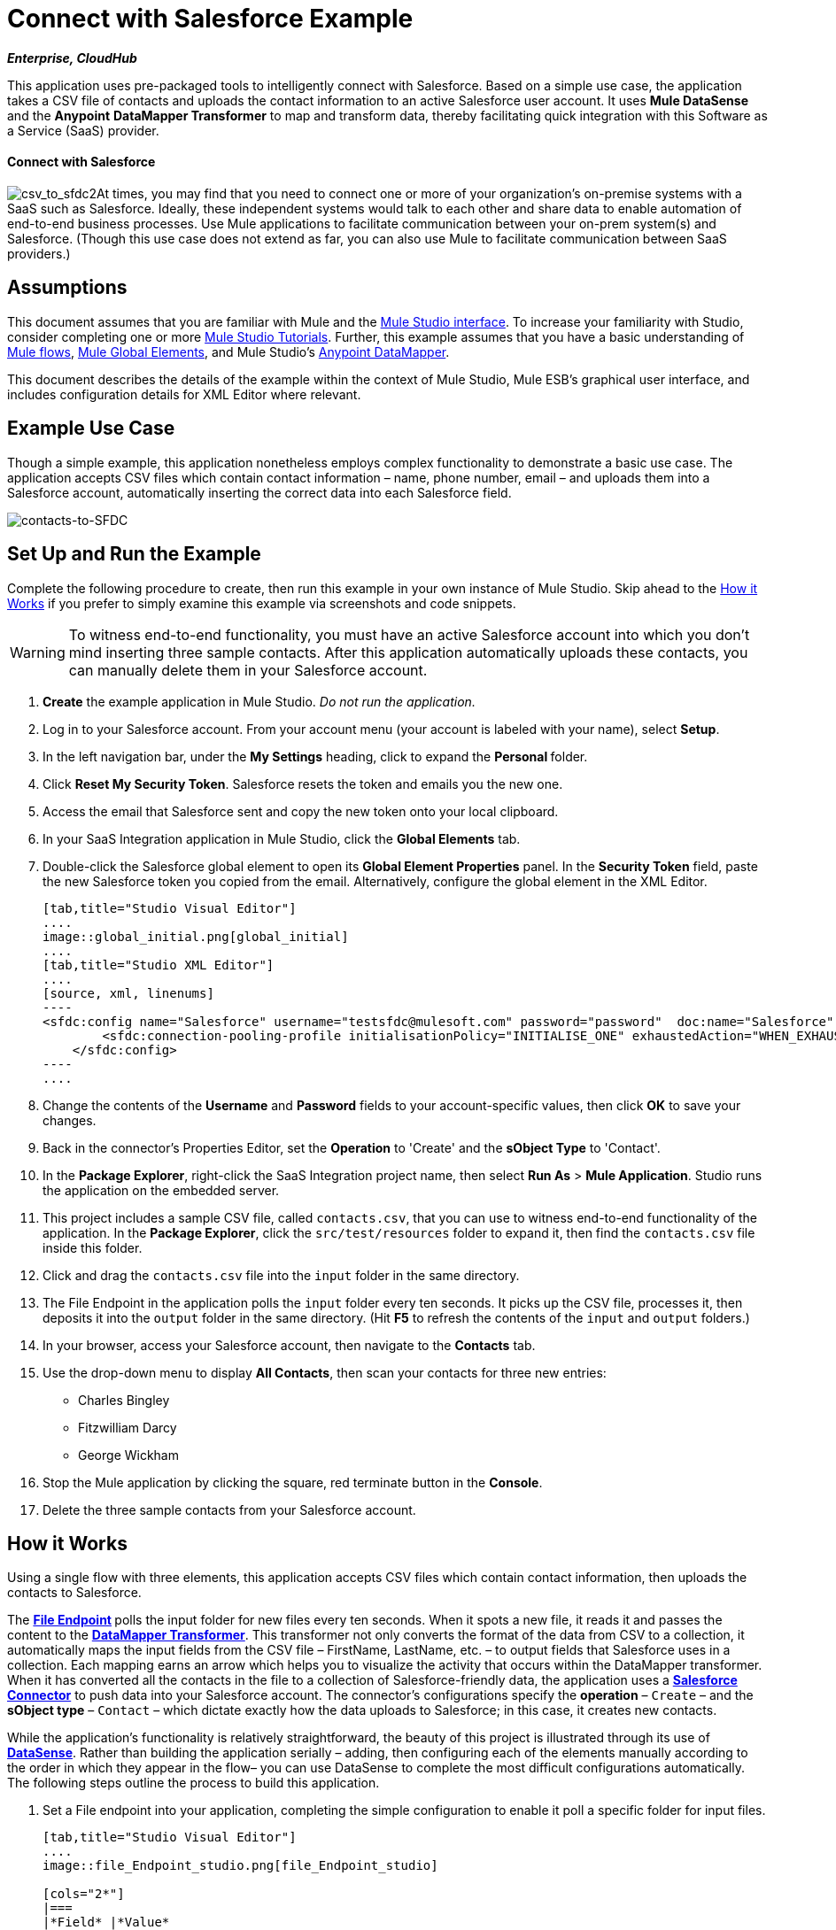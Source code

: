 = Connect with Salesforce Example

*_Enterprise, CloudHub_*

This application uses pre-packaged tools to intelligently connect with Salesforce. Based on a simple use case, the application takes a CSV file of contacts and uploads the contact information to an active Salesforce user account. It uses *Mule DataSense* and the *Anypoint* *DataMapper Transformer* to map and transform data, thereby facilitating quick integration with this Software as a Service (SaaS) provider.

==== Connect with Salesforce

image:csv_to_sfdc2.png[csv_to_sfdc2]At times, you may find that you need to connect one or more of your organization's on-premise systems with a SaaS such as Salesforce. Ideally, these independent systems would talk to each other and share data to enable automation of end-to-end business processes. Use Mule applications to facilitate communication between your on-prem system(s) and Salesforce. (Though this use case does not extend as far, you can also use Mule to facilitate communication between SaaS providers.)

== Assumptions

This document assumes that you are familiar with Mule and the link:/anypoint-studio/v/5/index[Mule Studio interface]. To increase your familiarity with Studio, consider completing one or more link:/anypoint-studio/v/5/basic-studio-tutorial[Mule Studio Tutorials]. Further, this example assumes that you have a basic understanding of link:/mule-user-guide/v/3.4/mule-application-architecture[Mule flows], link:/docs/display/34X/Understand+Global+Mule+Elements[Mule Global Elements], and Mule Studio's link:/anypoint-studio/v/6/datamapper-user-guide-and-reference[Anypoint DataMapper]. 


This document describes the details of the example within the context of Mule Studio, Mule ESB’s graphical user interface, and includes configuration details for XML Editor where relevant. 

== Example Use Case

Though a simple example, this application nonetheless employs complex functionality to demonstrate a basic use case. The application accepts CSV files which contain contact information – name, phone number, email – and uploads them into a Salesforce account, automatically inserting the correct data into each Salesforce field. 

image::contacts-to-SFDC.png[contacts-to-SFDC]

== Set Up and Run the Example

Complete the following procedure to create, then run this example in your own instance of Mule Studio. Skip ahead to the <<How it Works>> if you prefer to simply examine this example via screenshots and code snippets.

[WARNING]
To witness end-to-end functionality, you must have an active Salesforce account into which you don't mind inserting three sample contacts. After this application automatically uploads these contacts, you can manually delete them in your Salesforce account.

. *Create* the example application in Mule Studio. _Do not run the application._
. Log in to your Salesforce account. From your account menu (your account is labeled with your name), select *Setup*.
. In the left navigation bar, under the *My Settings* heading, click to expand the **Personal **folder. 
. Click *Reset My Security Token*. Salesforce resets the token and emails you the new one.
. Access the email that Salesforce sent and copy the new token onto your local clipboard.
. In your SaaS Integration application in Mule Studio, click the *Global Elements* tab. 
. Double-click the Salesforce global element to open its *Global Element Properties* panel. In the *Security Token* field, paste the new Salesforce token you copied from the email. Alternatively, configure the global element in the XML Editor.
+
[tabs]
------
[tab,title="Studio Visual Editor"]
....
image::global_initial.png[global_initial]
....
[tab,title="Studio XML Editor"]
....
[source, xml, linenums]
----
<sfdc:config name="Salesforce" username="testsfdc@mulesoft.com" password="password"  doc:name="Salesforce" securityToken="bgfsG5688kroeemIHMnYJ">
        <sfdc:connection-pooling-profile initialisationPolicy="INITIALISE_ONE" exhaustedAction="WHEN_EXHAUSTED_GROW"/>
    </sfdc:config>
----
....
------

. Change the contents of the *Username* and *Password* fields to your account-specific values, then click *OK* to save your changes.
. Back in the connector's Properties Editor, set the *Operation* to 'Create' and the *sObject Type* to 'Contact'.
. In the *Package Explorer*, right-click the SaaS Integration project name, then select *Run As* > *Mule Application*. Studio runs the application on the embedded server.  
. This project includes a sample CSV file, called `contacts.csv`, that you can use to witness end-to-end functionality of the application. In the *Package Explorer*, click the `src/test/resources` folder to expand it, then find the `contacts.csv` file inside this folder.
. Click and drag the `contacts.csv` file into the `input` folder in the same directory.
. The File Endpoint in the application polls the `input` folder every ten seconds. It picks up the CSV file, processes it, then deposits it into the `output` folder in the same directory. (Hit *F5* to refresh the contents of the `input` and `output` folders.)
. In your browser, access your Salesforce account, then navigate to the *Contacts* tab.
. Use the drop-down menu to display *All Contacts*, then scan your contacts for three new entries:
* Charles Bingley
* Fitzwilliam Darcy
* George Wickham
. Stop the Mule application by clicking the square, red terminate button in the *Console*.
. Delete the three sample contacts from your Salesforce account.

== How it Works

Using a single flow with three elements, this application accepts CSV files which contain contact information, then uploads the contacts to Salesforce. 

The **link:/mule-user-guide/v/3.4/file-endpoint-reference[File Endpoint] **polls the input folder for new files every ten seconds. When it spots a new file, it reads it and passes the content to the **link:/anypoint-studio/v/6/datamapper-user-guide-and-reference[DataMapper Transformer]**. This transformer not only converts the format of the data from CSV to a collection, it automatically maps the input fields from the CSV file – FirstName, LastName, etc. – to output fields that Salesforce uses in a collection. Each mapping earns an arrow which helps you to visualize the activity that occurs within the DataMapper transformer. When it has converted all the contacts in the file to a collection of Salesforce-friendly data, the application uses a *http://www.mulesoft.org/extensions/salesforce-cloud-connector[Salesforce Connector]* to push data into your Salesforce account. The connector's configurations specify the *operation* – `Create` – and the *sObject type* – `Contact` – which dictate exactly how the data uploads to Salesforce; in this case, it creates new contacts. 

While the application's functionality is relatively straightforward, the beauty of this project is illustrated through its use of link:/mule-user-guide/v/3.4/mule-datasense[*DataSense*]. Rather than building the application serially – adding, then configuring each of the elements manually according to the order in which they appear in the flow– you can use DataSense to complete the most difficult configurations automatically. The following steps outline the process to build this application. 

. Set a File endpoint into your application, completing the simple configuration to enable it poll a specific folder for input files.
+
[tabs]
------
[tab,title="Studio Visual Editor"]
....
image::file_Endpoint_studio.png[file_Endpoint_studio]

[cols="2*"]
|===
|*Field* |*Value*
|Display Name |`File Input`
|Path |`src/test/resources/input`
|Move to Directory |`src/test/resources/output`
|Polling Frequency |`10000`
|===
....
[tab,title="Studio XML Editor"]
....
[source, xml, linenums]
----
<file:inbound-endpoint path="src/test/resources/input" moveToDirectory="src/test/resources/output" pollingFrequency="10000" responseTimeout="10000" doc:name="File Input"/>
----

[cols="2*"]
|===
|*Attribute* |*Value*
|path |`src/test/resources/input`
|moveToDirectory |`src/test/resources/output`
|pollingFrequency |`10000`
|doc:name |`File Input`
|===
....
------

. Next, add a Salesforce Connector to the flow. At this point, you can configure the connector with your Salesforce account-specific details and test the connection to Salesforce. Not only does the embedded Mule DataSense functionality confirm that you have a clear channel for communication, it gathers metadata about Salesforce objects and the type of data it accepts. (The value of this metadata becomes apparent with the introduction of a DataMapper into the flow further in this procedure.)
+
[tabs]
------
[tab,title="Studio Visual Editor"]
....
.. Modify the display name for the connector, if you wish, then click the *plus sign* next to the *Config Reference* drop-down to create a new *Global Element*.
.. Select the *Salesforce* global element, then click *OK*.
.. Enter values in the U *sername*, P *assword* and *Security token* fields, then click *OK*. (See the Set Up section above for details on how to acquire the security token.) Notice that Studio automatically enables DataSense in the global element.
+
image::/docs/download/attachments/95393757/global_salesforce.png?version=1&modificationDate=1374599130837[image]
....
[tab,title="Studio XML Editor"]
....
[source, xml, linenums]
----
<sfdc:config name="Salesforce" username="testsfdc@mulesoft.com" password="password"  doc:name="Salesforce" securityToken="bgfsG5688kroeemIHMnYJ">
 
        <sfdc:connection-pooling-profile initialisationPolicy="INITIALISE_ONE" exhaustedAction="WHEN_EXHAUSTED_GROW"/>
 
    </sfdc:config>
<flow>
...
</flow>
----
....
------

. When you click OK, Mule tests the connection to Salesforce (see image below). With a valid username, password and security token, the connection test results in success and Mule saves your global element configurations. If any of the values are invalid, the connection test results in failure, and Mule does not save the global element, prompting you to correct the invalid configurations.
+
image::getting_metadata.png[getting_metadata]

. Back in the Salesforce connector *General Tab*, use the drop-down menus to select the *Operation* and *sObject* Type. Because the DataSense activity has gathered metadata about Salesforce's operations and data sObject types, Mule is able to present a list of Salesforce-specific values in the drop-down menus for each of these fields (see image below).
+
image::sfdc_options.png[sfdc_options]
+
[%header%autowidth.spread]
|===
|Field |Value
|Operation |Create
|sObject Type |Contact
|===

. Having defined the Salesforce-friendly output, you can then drop a DataMapper between the elements in the flow to map CSV input fields to Salesforce output fields. Because DataSense has already acquired the operation and sObject information from Salesforce, the DataMapper demands that you configure only the input values (below, left). In this example application, we used an existing CSV example to define the input fields in DataMapper (below, right).
+
image::define_input_both.png[define_input_both]

. When you save the DataMapper configurations, Mule maps input fields to output. Where the input and output fields have identical names, DataMapper intelligently, and automatically, maps input to output, as with the fields in this example application. Otherwise, you can quickly map input to output manually by clicking and dragging input fields to output fields in the Data Mapping Console (see below).
+
image::dataMapper.png[dataMapper]

. The configuration now complete, you can save, then run the application. Feed CSV files with contact information into the input folder, and watch the new contents appear in your Salesforce account (see image below).
+
image::sfdc_contact_list.png[sfdc_contact_list]
+
[tabs]
------
[tab,title="Studio Visual Editor"]
....
image::flow_contacts_to_sfdc.png[flow_contacts_to_sfdc]
....
[tab,title="Studio XML Editor"]
....
[source, xml, linenums]
----
<?xml version="1.0" encoding="UTF-8"?>
 
<mule xmlns:data-mapper="http://www.mulesoft.org/schema/mule/ee/data-mapper" xmlns:sfdc="http://www.mulesoft.org/schema/mule/sfdc" xmlns:file="http://www.mulesoft.org/schema/mule/file" xmlns:tracking="http://www.mulesoft.org/schema/mule/ee/tracking" xmlns="http://www.mulesoft.org/schema/mule/core" xmlns:doc="http://www.mulesoft.org/schema/mule/documentation" xmlns:spring="http://www.springframework.org/schema/beans" version="EE-3.4.0" xmlns:xsi="http://www.w3.org/2001/XMLSchema-instance" xsi:schemaLocation="
 
http://www.mulesoft.org/schema/mule/file http://www.mulesoft.org/schema/mule/file/current/mule-file.xsd
 
http://www.mulesoft.org/schema/mule/ee/data-mapper http://www.mulesoft.org/schema/mule/ee/data-mapper/current/mule-data-mapper.xsd
 
http://www.mulesoft.org/schema/mule/sfdc http://www.mulesoft.org/schema/mule/sfdc/5.0/mule-sfdc.xsd
 
http://www.springframework.org/schema/beans http://www.springframework.org/schema/beans/spring-beans-current.xsd
 
http://www.mulesoft.org/schema/mule/core http://www.mulesoft.org/schema/mule/core/current/mule.xsd
 
http://www.mulesoft.org/schema/mule/ee/tracking http://www.mulesoft.org/schema/mule/ee/tracking/current/mule-tracking-ee.xsd ">
 
    <sfdc:config name="Salesforce" username="testsfdc@mulesoft.com" password="password"  doc:name="Salesforce" securityToken="bgfsG5688kroeemIHMnYJ">
 
        <sfdc:connection-pooling-profile initialisationPolicy="INITIALISE_ONE" exhaustedAction="WHEN_EXHAUSTED_GROW"/>
 
    </sfdc:config>
 
    <data-mapper:config name="datamapper_grf" transformationGraphPath="datamapper.grf" doc:name="DataMapper"/>
 
    <flow name="Contacts_to_SFDC" doc:name="Contacts_to_SFDC" doc:description="Upload a csv file of contact information into Salesforce as new contacts.">
 
        <file:inbound-endpoint path="src/test/resources/input" moveToDirectory="src/test/resources/output" pollingFrequency="10000" responseTimeout="10000" doc:name="File Input"/>
 
        <data-mapper:transform config-ref="datamapper_grf" doc:name="DataMapper"/>
 
        <sfdc:create config-ref="Salesforce" type="Contact" doc:name="Salesforce">
 
            <sfdc:objects ref="#[payload]"/>
 
        </sfdc:create>
 
    </flow>
 
</mule> 
----
....
------

== Documentation

Studio includes a feature that enables you to easily export all the documentation you have recorded for your project. Whenever you want to share your project with others outside the Studio environment, you can export the project's documentation to print, email or share online. Studio's auto-generated documentation includes:

* A visual diagram of the flows in your application
* The XML configuration which corresponds to each flow in your application
* The text you entered in the Documentation tab of any building block in your flow

Follow link:/docs/display/34X/Importing+and+Exporting+in+Studio#ImportingandExportinginStudio-ExportingStudioDocumentation[the procedure] to export auto-generated Studio documentation.

== See Also

* Learn more about link:/mule-user-guide/v/3.4/testing-connections[Connection Testing] and link:/mule-user-guide/v/3.4/mule-datasense[Mule DataSense].
* Learn more about link:/anypoint-studio/v/6/datamapper-user-guide-and-reference[Anypoint DataMapper].
* Examine other http://www.mulesoft.org/documentation/display/33X/Mule+Examples[Mule application examples], particularly the link:/mule-user-guide/v/3.4/legacy-modernization-example[Legacy Modernization] and link:/mule-user-guide/v/3.4/xml-only-soap-web-service-example[XML-only SOAP Web Service] examples which also use DataMapper.
